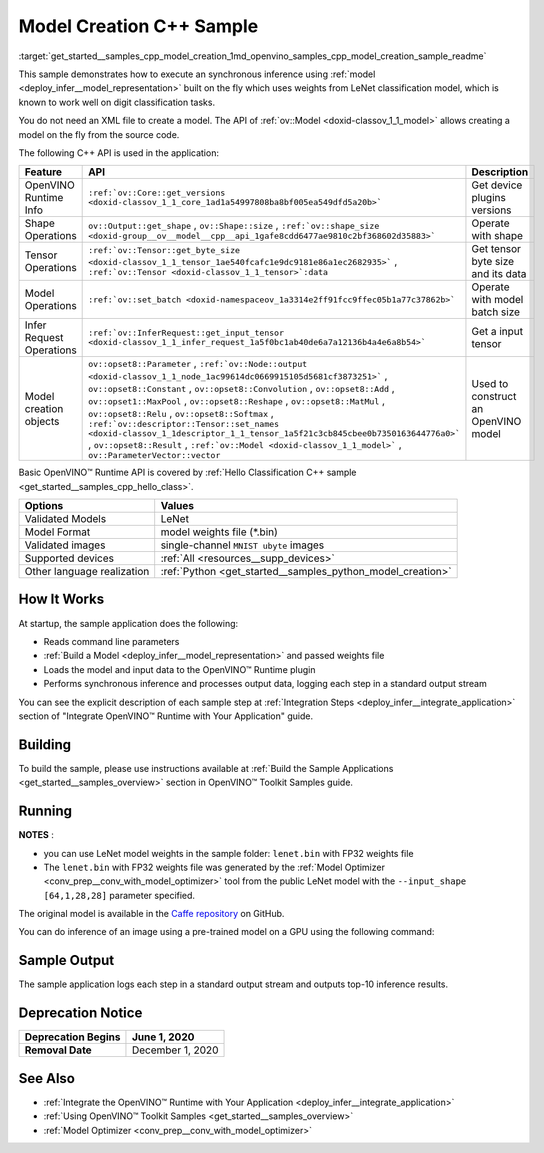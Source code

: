 .. index:: pair: page; Model Creation C++ Sample
.. _get_started__samples_cpp_model_creation:

.. meta::
   :description: A demonstration of how to create a model on the fly with a 
                 provided weights file and infer it later using Synchronous 
                 Inference Request (C++) API.
   :keywords: OpenVINO toolkit, code sample, build a sample, build OpenVINO 
              samples, OpenVINO sample, run inference, do inference, 
              inference, Model Optimizer, convert a model, model inference, 
              infer a sample, infer a model, image classification, image 
              classification model, Synchronous Inference Request API, C++ 
              sample, C++ API, LeNet, Intel GPU, Caffe, Caffe model, 
              pre-trained model, model weights, weights file, model weights 
              file, FP32 weights

Model Creation C++ Sample
=========================

:target:`get_started__samples_cpp_model_creation_1md_openvino_samples_cpp_model_creation_sample_readme` 

This sample demonstrates how to execute an synchronous inference using :ref:`model <deploy_infer__model_representation>` built on the fly which uses weights from LeNet classification model, which is known to work well on digit classification tasks.

You do not need an XML file to create a model. The API of :ref:`ov::Model <doxid-classov_1_1_model>` allows creating a model on the fly from the source code.

The following C++ API is used in the application:

.. list-table::
    :header-rows: 1

    * - Feature
      - API
      - Description
    * - OpenVINO Runtime Info
      - ``:ref:`ov::Core::get_versions <doxid-classov_1_1_core_1ad1a54997808ba8bf005ea549dfd5a20b>```
      - Get device plugins versions
    * - Shape Operations
      - ``ov::Output::get_shape`` , ``ov::Shape::size`` , ``:ref:`ov::shape_size <doxid-group__ov__model__cpp__api_1gafe8cdd6477ae9810c2bf368602d35883>```
      - Operate with shape
    * - Tensor Operations
      - ``:ref:`ov::Tensor::get_byte_size <doxid-classov_1_1_tensor_1ae540fcafc1e9dc9181e86a1ec2682935>``` , ``:ref:`ov::Tensor <doxid-classov_1_1_tensor>`:data``
      - Get tensor byte size and its data
    * - Model Operations
      - ``:ref:`ov::set_batch <doxid-namespaceov_1a3314e2ff91fcc9ffec05b1a77c37862b>```
      - Operate with model batch size
    * - Infer Request Operations
      - ``:ref:`ov::InferRequest::get_input_tensor <doxid-classov_1_1_infer_request_1a5f0bc1ab40de6a7a12136b4a4e6a8b54>```
      - Get a input tensor
    * - Model creation objects
      - ``ov::opset8::Parameter`` , ``:ref:`ov::Node::output <doxid-classov_1_1_node_1ac99614dc0669915105d5681cf3873251>``` , ``ov::opset8::Constant`` , ``ov::opset8::Convolution`` , ``ov::opset8::Add`` , ``ov::opset1::MaxPool`` , ``ov::opset8::Reshape`` , ``ov::opset8::MatMul`` , ``ov::opset8::Relu`` , ``ov::opset8::Softmax`` , ``:ref:`ov::descriptor::Tensor::set_names <doxid-classov_1_1descriptor_1_1_tensor_1a5f21c3cb845cbee0b7350163644776a0>``` , ``ov::opset8::Result`` , ``:ref:`ov::Model <doxid-classov_1_1_model>``` , ``ov::ParameterVector::vector``
      - Used to construct an OpenVINO model

Basic OpenVINO™ Runtime API is covered by :ref:`Hello Classification C++ sample <get_started__samples_cpp_hello_class>`.

.. list-table::
    :header-rows: 1

    * - Options
      - Values
    * - Validated Models
      - LeNet
    * - Model Format
      - model weights file (\*.bin)
    * - Validated images
      - single-channel ``MNIST ubyte`` images
    * - Supported devices
      - :ref:`All <resources__supp_devices>`
    * - Other language realization
      - :ref:`Python <get_started__samples_python_model_creation>`

How It Works
~~~~~~~~~~~~

At startup, the sample application does the following:

* Reads command line parameters

* :ref:`Build a Model <deploy_infer__model_representation>` and passed weights file

* Loads the model and input data to the OpenVINO™ Runtime plugin

* Performs synchronous inference and processes output data, logging each step in a standard output stream

You can see the explicit description of each sample step at :ref:`Integration Steps <deploy_infer__integrate_application>` section of "Integrate OpenVINO™ Runtime with Your Application" guide.

Building
~~~~~~~~

To build the sample, please use instructions available at :ref:`Build the Sample Applications <get_started__samples_overview>` section in OpenVINO™ Toolkit Samples guide.

Running
~~~~~~~

.. ref-code-block:: cpp

	model_creation_sample <path_to_lenet_weights> <device>

**NOTES** :

* you can use LeNet model weights in the sample folder: ``lenet.bin`` with FP32 weights file

* The ``lenet.bin`` with FP32 weights file was generated by the :ref:`Model Optimizer <conv_prep__conv_with_model_optimizer>` tool from the public LeNet model with the ``--input_shape [64,1,28,28]`` parameter specified.

The original model is available in the `Caffe repository <https://github.com/BVLC/caffe/tree/master/examples/mnist>`__ on GitHub.

You can do inference of an image using a pre-trained model on a GPU using the following command:

.. ref-code-block:: cpp

	model_creation_sample lenet.bin GPU

Sample Output
~~~~~~~~~~~~~

The sample application logs each step in a standard output stream and outputs top-10 inference results.

.. ref-code-block:: cpp

	[ INFO ] OpenVINO Runtime version ......... <version>
	[ INFO ] Build ........... <build>
	[ INFO ]
	[ INFO ] Device info:
	[ INFO ] GPU
	[ INFO ] Intel GPU plugin version ......... <version>
	[ INFO ] Build ........... <build>
	[ INFO ]
	[ INFO ]
	[ INFO ] Create model from weights: lenet.bin
	[ INFO ] model name: lenet
	[ INFO ]     inputs
	[ INFO ]         input name: NONE
	[ INFO ]         input type: f32
	[ INFO ]         input shape: {64, 1, 28, 28}
	[ INFO ]     outputs
	[ INFO ]         output name: output_tensor
	[ INFO ]         output type: f32
	[ INFO ]         output shape: {64, 10}
	[ INFO ] Batch size is 10
	[ INFO ] model name: lenet
	[ INFO ]     inputs
	[ INFO ]         input name: NONE
	[ INFO ]         input type: u8
	[ INFO ]         input shape: {10, 28, 28, 1}
	[ INFO ]     outputs
	[ INFO ]         output name: output_tensor
	[ INFO ]         output type: f32
	[ INFO ]         output shape: {10, 10}
	[ INFO ] Compiling a model for the GPU device
	[ INFO ] Create infer request
	[ INFO ] Combine images in batch and set to input tensor
	[ INFO ] Start sync inference
	[ INFO ] Processing output tensor
	
	Top 1 results:
	
	Image 0
	
	classid probability label
	------- ----------- -----
	0       1.0000000   0
	
	Image 1
	
	classid probability label
	------- ----------- -----
	1       1.0000000   1
	
	Image 2
	
	classid probability label
	------- ----------- -----
	2       1.0000000   2
	
	Image 3
	
	classid probability label
	------- ----------- -----
	3       1.0000000   3
	
	Image 4
	
	classid probability label
	------- ----------- -----
	4       1.0000000   4
	
	Image 5
	
	classid probability label
	------- ----------- -----
	5       1.0000000   5
	
	Image 6
	
	classid probability label
	------- ----------- -----
	6       1.0000000   6
	
	Image 7
	
	classid probability label
	------- ----------- -----
	7       1.0000000   7
	
	Image 8
	
	classid probability label
	------- ----------- -----
	8       1.0000000   8
	
	Image 9
	
	classid probability label
	------- ----------- -----
	9       1.0000000   9

Deprecation Notice
~~~~~~~~~~~~~~~~~~

.. list-table::
    :header-rows: 1

    * - **Deprecation Begins**
      - June 1, 2020
    * - **Removal Date**
      - December 1, 2020

See Also
~~~~~~~~

* :ref:`Integrate the OpenVINO™ Runtime with Your Application <deploy_infer__integrate_application>`

* :ref:`Using OpenVINO™ Toolkit Samples <get_started__samples_overview>`

* :ref:`Model Optimizer <conv_prep__conv_with_model_optimizer>`

